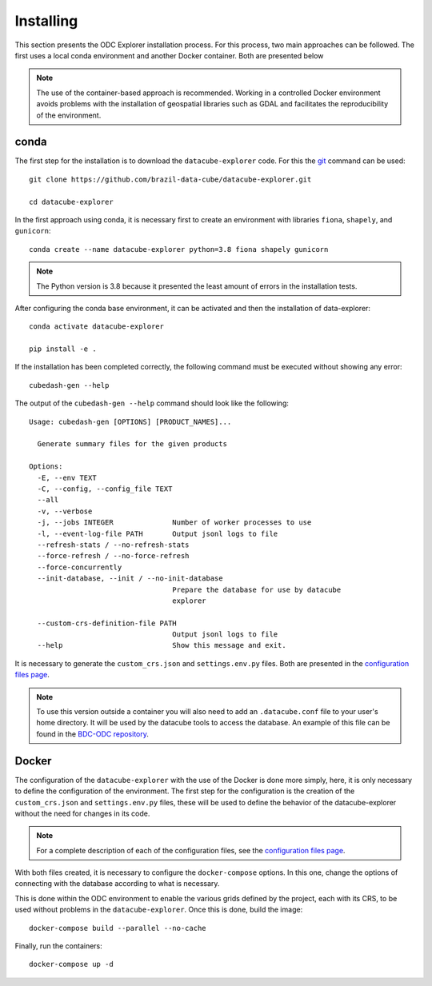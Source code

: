 ..
    This file is part of bdc-odc
    Copyright 2020 INPE.

    bdc-odc is free software; you can redistribute it and/or modify it
    under the terms of the MIT License; see LICENSE file for more details.


Installing
============

This section presents the ODC Explorer installation process. For this process, two main approaches can be followed. The first uses a local conda environment and another Docker container. Both are presented below

.. note::

    The use of the container-based approach is recommended. Working in a controlled Docker environment avoids problems with the installation of geospatial libraries such as GDAL and facilitates the reproducibility of the environment.

conda
----------

The first step for the installation is to download the ``datacube-explorer`` code. For this the `git <https://git-scm.com/>`_ command can be used::

    git clone https://github.com/brazil-data-cube/datacube-explorer.git

    cd datacube-explorer

In the first approach using conda, it is necessary first to create an environment with libraries ``fiona``, ``shapely``, and ``gunicorn``::

    conda create --name datacube-explorer python=3.8 fiona shapely gunicorn

.. note::

    The Python version is 3.8 because it presented the least amount of errors in the installation tests.

After configuring the conda base environment, it can be activated and then the installation of data-explorer::

    conda activate datacube-explorer

    pip install -e .

If the installation has been completed correctly, the following command must be executed without showing any error::

    cubedash-gen --help

The output of the ``cubedash-gen --help`` command should look like the following::

    Usage: cubedash-gen [OPTIONS] [PRODUCT_NAMES]...

      Generate summary files for the given products

    Options:
      -E, --env TEXT
      -C, --config, --config_file TEXT
      --all
      -v, --verbose
      -j, --jobs INTEGER              Number of worker processes to use
      -l, --event-log-file PATH       Output jsonl logs to file
      --refresh-stats / --no-refresh-stats
      --force-refresh / --no-force-refresh
      --force-concurrently
      --init-database, --init / --no-init-database
                                      Prepare the database for use by datacube
                                      explorer

      --custom-crs-definition-file PATH
                                      Output jsonl logs to file
      --help                          Show this message and exit.


It is necessary to generate the ``custom_crs.json`` and ``settings.env.py`` files. Both are presented in the `configuration files page <config_files.html>`_.

.. note::

    To use this version outside a container you will also need to add an ``.datacube.conf`` file to your user's home directory. It will be used by the datacube tools to access the database. An example of this file can be found in the `BDC-ODC repository <https://github.com/brazil-data-cube/docker/blob/master/jupyterhub/docker/odc/1.8/.datacube.conf-example>`_.

Docker
--------

The configuration of the ``datacube-explorer`` with the use of the Docker is done more simply, here, it is only necessary to define the configuration of the environment. The first step for the configuration is the creation of the ``custom_crs.json`` and ``settings.env.py`` files, these will be used to define the behavior of the datacube-explorer without the need for changes in its code.

.. note::

    For a complete description of each of the configuration files, see the `configuration files page <config_files.html>`_.

With both files created, it is necessary to configure the ``docker-compose`` options. In this one, change the options of connecting with the database according to what is necessary.

This is done within the ODC environment to enable the various grids defined by the project, each with its CRS, to be used without problems in the ``datacube-explorer``. Once this is done, build the image::

    docker-compose build --parallel --no-cache

Finally, run the containers::

    docker-compose up -d
